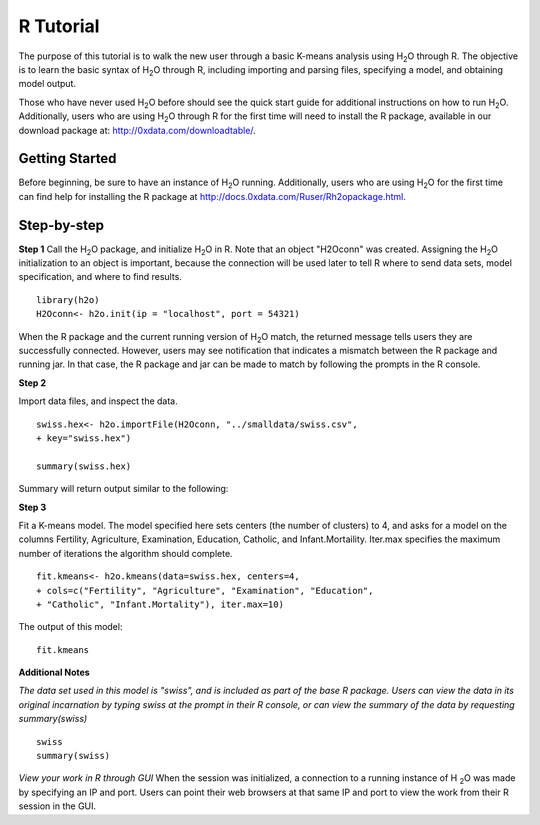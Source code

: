 R Tutorial
----------

The purpose of this tutorial is to walk the new user through 
a basic K-means analysis using H\ :sub:`2`\ O through R. The objective is to  
learn the basic syntax of H\ :sub:`2`\ O through R, including importing and 
parsing files, specifying a model, and obtaining model output. 

Those who have never used H\ :sub:`2`\ O before should see the quick
start guide for additional instructions on how to run H\ :sub:`2`\ O. 
Additionally, users who are using H\ :sub:`2`\ O through R for the
first time will need to install the R package, available in our
download package at: http://0xdata.com/downloadtable/. 


Getting Started
"""""""""""""""

Before beginning, be sure to have an instance of H\ :sub:`2`\ O
running. Additionally, users who are using H\ :sub:`2`\ O for the
first time can find help for installing the R package at
http://docs.0xdata.com/Ruser/Rh2opackage.html. 

Step-by-step
""""""""""""
**Step 1**
Call the H\ :sub:`2`\ O package, and initialize H\ :sub:`2`\ O
in R. Note that an object "H2Oconn" was created. Assigning the H\
:sub:`2`\ O initialization to an object is important, because the
connection will be used later to tell R where to send data sets, model
specification, and where to find results.  

::

  library(h2o)
  H2Oconn<- h2o.init(ip = "localhost", port = 54321)

When the R package and the current running version of H\ :sub:`2`\ O
match, the returned message tells users they are successfully
connected. However, users may see notification that indicates a
mismatch between the R package and running jar. In that case, the R
package and jar can be made to match by following the prompts in the R
console. 

**Step 2**

Import data files, and inspect the data.  

::

  swiss.hex<- h2o.importFile(H2Oconn, "../smalldata/swiss.csv",
  + key="swiss.hex")

  summary(swiss.hex)

Summary will return output similar to the following: 
 
.. Image:: H2ORsummary.png
   :width: 70 % 

**Step 3**

Fit a K-means model. The model specified here sets centers (the number of
clusters) to 4, and asks for a model on the columns Fertility,
Agriculture, Examination, Education, Catholic, and
Infant.Mortaility. Iter.max specifies the maximum number of iterations
the algorithm should complete. 

::

  fit.kmeans<- h2o.kmeans(data=swiss.hex, centers=4,
  + cols=c("Fertility", "Agriculture", "Examination", "Education",
  + "Catholic", "Infant.Mortality"), iter.max=10)

The output of this model: 

::

  fit.kmeans

 
.. Image:: H2OKmoutR.png
   :width: 70 % 



**Additional Notes**

*The data set used in this model is "swiss", and is included as part
of the base R package. Users can view the data in its original
incarnation by typing swiss at the prompt in their R console, or can
view the summary of the data by requesting summary(swiss)*

::

  swiss
  summary(swiss)


*View your work in R through GUI*
When the session was initialized, a connection to a running instance
of H \ :sub:`2`\ O was made by specifying an IP and port. Users can
point their web browsers at that same IP and port to view the work
from their R session in the GUI. 
  



